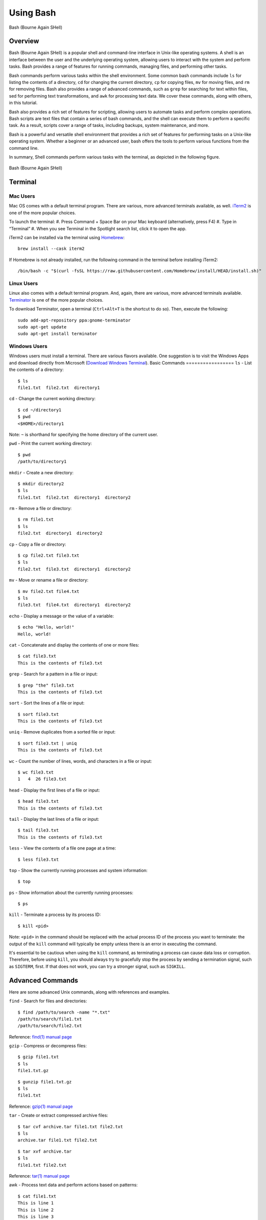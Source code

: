 .. _using_bash:

***********
Using Bash
***********
.. figure:: /images/bash-logo.png
   :class: with-border
   :width: 300
   :alt: Bash (Bourne Again SHell) logo.
   :align: center

   Bash (Bourne Again SHell)

Overview
=================
Bash (Bourne Again SHell) is a popular shell and command-line interface in Unix-like operating systems. A shell is an interface between the user and the underlying operating system, allowing users to interact with the system and perform tasks. Bash provides a range of features for running commands, managing files, and performing other tasks.

Bash commands perform various tasks within the shell environment. Some common bash commands include ``ls`` for listing the contents of a directory, ``cd`` for changing the current directory, ``cp`` for copying files, ``mv`` for moving files, and ``rm`` for removing files. Bash also provides a range of advanced commands, such as ``grep`` for searching for text within files, sed for performing text transformations, and ``awk`` for processing text data. We cover these commands, along with others, in this tutorial.

Bash also provides a rich set of features for scripting, allowing users to automate tasks and perform complex operations. Bash scripts are text files that contain a series of bash commands, and the shell can execute them to perform a specific task. As a result, scripts cover a range of tasks, including backups, system maintenance, and more.

Bash is a powerful and versatile shell environment that provides a rich set of features for performing tasks on a Unix-like operating system. Whether a beginner or an advanced user, bash offers the tools to perform various functions from the command line.

In summary, Shell commands perform various tasks with the terminal, as depicted in the following figure.

.. figure:: /images/terminal-view.png
   :class: with-border
   :width: 300
   :alt: Bash (Bourne Again SHell) logo.
   :align: center

   Bash (Bourne Again SHell)

Terminal
=================

Mac Users
---------
Mac OS comes with a default terminal program. There are various, more advanced terminals available, as well. `iTerm2`_ is one of the more popular choices.

To launch the terminal:
#. Press Command + Space Bar on your Mac keyboard (alternatively, press F4)
#. Type in “Terminal”
#. When you see Terminal in the Spotlight search list, click it to open the app.

iTerm2 can be installed via the terminal using `Homebrew`_::

   brew install --cask iterm2

If Homebrew is not already installed, run the following command in the terminal before installing iTerm2::

   /bin/bash -c "$(curl -fsSL https://raw.githubusercontent.com/Homebrew/install/HEAD/install.sh)"

Linux Users
-----------
Linux also comes with a default terminal program. And, again, there are various, more advanced terminals available. `Terminator`_ is one of the more popular choices.

To download Terminator, open a terminal (``Ctrl+Alt+T`` is the shortcut to do so). Then, execute the following::

   sudo add-apt-repository ppa:gnome-terminator
   sudo apt-get update
   sudo apt-get install terminator

Windows Users
-------------
Windows users must install a terminal. There are various flavors available. One suggestion is to visit the Windows Apps and download directly from Microsoft (`Download Windows Terminal`_).
Basic Commands
=================
``ls`` - List the contents of a directory::

   $ ls
   file1.txt  file2.txt  directory1
``cd`` - Change the current working directory::

   $ cd ~/directory1
   $ pwd
   <$HOME>/directory1
Note: ``~`` is shorthand for specifying the home directory of the current user.

``pwd`` - Print the current working directory::

   $ pwd
   /path/to/directory1
``mkdir`` - Create a new directory::

   $ mkdir directory2
   $ ls
   file1.txt  file2.txt  directory1  directory2
``rm`` - Remove a file or directory::

   $ rm file1.txt
   $ ls
   file2.txt  directory1  directory2
``cp`` - Copy a file or directory::

   $ cp file2.txt file3.txt
   $ ls
   file2.txt  file3.txt  directory1  directory2
``mv`` - Move or rename a file or directory::

   $ mv file2.txt file4.txt
   $ ls
   file3.txt  file4.txt  directory1  directory2
``echo`` - Display a message or the value of a variable::

   $ echo "Hello, world!"
   Hello, world!
``cat`` - Concatenate and display the contents of one or more files::

   $ cat file3.txt
   This is the contents of file3.txt
``grep`` - Search for a pattern in a file or input::

   $ grep "the" file3.txt
   This is the contents of file3.txt
``sort`` - Sort the lines of a file or input::

   $ sort file3.txt
   This is the contents of file3.txt
``uniq`` - Remove duplicates from a sorted file or input::

   $ sort file3.txt | uniq
   This is the contents of file3.txt
``wc`` - Count the number of lines, words, and characters in a file or input::

   $ wc file3.txt
   1   4  26 file3.txt
``head`` - Display the first lines of a file or input::

   $ head file3.txt
   This is the contents of file3.txt
``tail`` - Display the last lines of a file or input::

   $ tail file3.txt
   This is the contents of file3.txt
``less`` - View the contents of a file one page at a time::

   $ less file3.txt
``top`` - Show the currently running processes and system information::

   $ top
``ps`` - Show information about the currently running processes::

   $ ps
``kill`` - Terminate a process by its process ID::

   $ kill <pid>
Note: ``<pid>`` in the command should be replaced with the actual process ID of the process you want to terminate: the output of the ``kill`` command will typically be empty unless there is an error in executing the command.

It's essential to be cautious when using the ``kill`` command, as terminating a process can cause data loss or corruption. Therefore, before using ``kill``, you should always try to gracefully stop the process by sending a termination signal, such as ``SIGTERM``, first. If that does not work, you can try a stronger signal, such as ``SIGKILL``.

Advanced Commands
=================
Here are some advanced Unix commands, along with references and examples.

``find`` - Search for files and directories::

   $ find /path/to/search -name "*.txt"
   /path/to/search/file1.txt
   /path/to/search/file2.txt
Reference: `find(1) manual page`_

``gzip`` - Compress or decompress files::

   $ gzip file1.txt
   $ ls
   file1.txt.gz
::

   $ gunzip file1.txt.gz
   $ ls
   file1.txt
Reference: `gzip(1) manual page`_

``tar`` - Create or extract compressed archive files::

   $ tar cvf archive.tar file1.txt file2.txt
   $ ls
   archive.tar file1.txt file2.txt
::

   $ tar xvf archive.tar
   $ ls
   file1.txt file2.txt
Reference: `tar(1) manual page`_

awk - Process text data and perform actions based on patterns::

   $ cat file1.txt
   This is line 1
   This is line 2
   This is line 3
::

   $ awk '/line 2/ {print "Line 2 found"}' file1.txt
   Line 2 found
Reference: `awk(1) manual page`_

``sed`` - Stream editor for filtering and transforming text::

   $ cat file1.txt
   This is line 1
   This is line 2
   This is line 3
::

   $ sed 's/line 1/Line 1/' file1.txt
   This is Line 1
   This is line 2
   This is line 3
Reference: `sed(1) manual page`_

``rsync`` - Synchronize files between two locations::

   $ rsync -av /path/to/source/ /path/to/destination/
Reference: `rsync(1) manual page`_

``ssh`` - Connect to a remote machine using Secure Shell (SSH)::

   $ ssh user@remote.example.com
Reference: `ssh(1) manual page`_

Regular expressions::

   $ grep -E '^[A-Z][a-z]+$' file1.txt
   John
   Jane
Parameter expansion::

   $ name="John Doe"
   $ echo ${name// /_}
   John_Doe
Command line options::

   $ ls -lh
   total 8.0K
   drwxrwxr-x 2 user user 4.0K Feb 14 13:29 directory1
   -rw-rw-r-- 1 user user   12 Feb 14 13:29 file1.txt
   -rw-rw-r-- 1 user user   14 Feb 14 13:29 file2.txt
Parameter substitution::

   $ echo ${name:4:3}
   Doe
Arithmetic operations::

   $ echo $((2 + 2))
   4
File tests::

   $ file=file1.txt
   $ if [ -f $file ]; then
   >   echo "$file is a regular file"
   > fi
   file1.txt is a regular file
String tests::

   $ string="hello"
   $ if [ "$string" == "hello" ]; then
   >   echo "The strings match"
   > fi
   The strings match
Command substitution with process substitution::

   $ diff <(ls /path/to/dir1) <(ls /path/to/dir2)
These are just a few more examples of advanced bash scripting techniques.

The next few subsections provide more details on a few advanced bash tools that often come in handy.

rsync
-----
``rsync`` is a powerful and versatile file transfer utility commonly used to synchronize files and directories between different locations. It can transfer files over a network connection and run in various modes, including local and remote transfers, backup operations, and more. One of the key benefits of using ``rsync`` is its ability only to transfer the differences between the source and destination files, which can significantly reduce the amount of data transfer time required. Additionally, ``rsync`` supports various advanced features, including the ability to perform incremental backups and preserve symbolic links, making it a popular tool for system administrators and other advanced users.

Examples
^^^^^^^^^
Syncing a local directory to a remote server::

   $ rsync -avz /local/path user@remote.example.com:/remote/path
Syncing a remote server to a local directory::

   $ rsync -avz user@remote.example.com:/remote/path /local/path
Syncing a local directory to a remote server with compression::

   $ rsync -avz --compress /local/path user@remote.example.com:/remote/path
Syncing a remote server to a local directory while preserving permissions::

   $ rsync -avz --perms user@remote.example.com:/remote/path /local/path
Syncing only files that have been modified in the last hour::

   $ rsync -avz --update --min-age=3600 /local/path user@remote.example.com:/remote/path
Syncing a local directory to a remote server while excluding certain files::

   $ rsync -avz --exclude='*.log' /local/path user@remote.example.com:/remote/path
Syncing a remote server to a local directory while preserving symbolic links::

   $ rsync -avz --links user@remote.example.com:/remote/path /local/path
These are just a few examples of ``rsync`` synchronizing files and directories between two locations. There are many more options available. Consult the `rsync(1) manual page`_ for more information on effectively using the tool.

find
-----
``find`` is a powerful command line tool used to search for files and directories within a specified location. It operates by starting at a specified directory and recursively searching through its subdirectories. The user can select a range of criteria to match, such as the file name, size, modification time, and more, and ``find`` will return a list of all files and directories that match the specified criteria. ``find`` provides a range of options for further processing the results, such as executing a command on each matching file, printing the results, or performing other operations. As a result, it is a versatile tool for various tasks, including searching for specific files, cleaning up old files, and more.

Examples
^^^^^^^^^
Here are several advanced examples of using the ``find`` command to search for files and directories:

Finding files based on size::

   $ find /path/to/dir -size +10M
This will find all files in /path/to/dir that are larger than 10 MB.

Finding files based on modification time::

   $ find /path/to/dir -mtime +7
This will find all files in /path/to/dir that have been modified more than 7 days ago.

Finding files based on type::

   $ find /path/to/dir -type f
This will find all files in /path/to/dir that are regular files (not directories).

Finding files based on name::

   $ find /path/to/dir -name "*.txt"
This will find all files in /path/to/dir that have a .txt file extension.

Executing commands on matching files::

   $ find /path/to/dir -name "*.txt" -exec chmod 644 {} \;
This will find all files in ``/path/to/dir`` that have a ``.txt`` file extension and execute the ``chmod`` command on each file, changing its permissions to ``644``.

These are just a few examples of the many advanced features available with the ``find`` command. See `find(1) manual page`_ for more information on how to use the command effectively.

awk
-----
``awk`` is a powerful text processing tool widely used for data extraction, report generation, and other text-related tasks. It operates by reading a file line-by-line and processing each line based on a set of rules defined by the user. The regulations specify the conditions under which certain actions are performed, such as printing specific fields, performing calculations, or modifying the text in some way. ``awk`` is particularly useful for processing tabular data, such as that found in CSV files, and can extract and manipulate data in various ways. Additionally, ``awk`` provides a rich set of string and numerical manipulation functions, making it a powerful tool for working with large data sets.

Examples
^^^^^^^^^

Printing the first field of each line in a file::

   $ awk '{print $1}' file.txt
Printing the second field of each line in a file, only if the first field is equal to a specific value::

   $ awk '$1 == "value" {print $2}' file.txt
Printing the sum of all numbers in the third field of a file::

   $ awk '{sum+=$3} END {print sum}' file.txt
Printing the average of all numbers in the fourth field of a file::

   $ awk '{sum+=$4; count++} END {print sum/count}' file.txt
Printing the line number and the line text for each line in a file that contains a specific word::

   $ awk '/word/ {print NR, $0}' file.txt
Printing the line number and the line text for each line in a file that starts with a specific string::

   $ awk '$1 ~ /^string/ {print NR, $0}' file.txt
Printing the line number, the line text, and the length of each line in a file::

   $ awk '{print NR, $0, length($0)}' file.txt
These are just a few examples of ``awk`` processing and manipulating text data. There are many more options and features available. Consult the `awk(1) manual page`_ for more information on effectively using the tool.


Git Configurations: Tips and Tricks:
----------------------------------
Git is a distributed version control system for software development and other collaborative projects. It allows multiple users to work on a project simultaneously while keeping track of changes and enabling easy collaboration. With Git, users can commit their changes to a local repository and push them to a remote repository so that others can access and merge their changes into the main project. Git also provides a robust set of tools for managing branches, resolving conflicts, and performing other tasks related to version control.

Git provides a range of configuration options that allow users to customize their behavior to suit their needs, including setting the user name and email, specifying a preferred text editor, setting up aliases for frequently used commands, and many others. In addition, users can configure Git globally, which applies the configuration to all of their Git repositories, or locally, which applies the configs to a specific repo. This flexibility allows users to work with Git in a way that suits their workflow and provides a high degree of control over how Git operates.

Example Configurations
^^^^^^^^^^^^^^^^^^^^^^
Setting your user name and email::

   $ git config --global user.name "Your Name"
   $ git config --global user.email "your.email@example.com"
Setting your preferred text editor::

   $ git config --global core.editor nano
Setting your preferred diff tool::

   $ git config --global diff.tool emacs
   $ git config --global difftool.prompt false
Setting up aliases for frequently used Git commands::

   $ git config --global alias.st status
   $ git config --global alias.co checkout
   $ git config --global alias.ci commit
Setting up a default push behavior::

   $ git config --global push.default simple
Enabling colored output for Git commands::

   $ git config --global color.ui true
Ignoring files globally across all your Git repositories::

   $ git config --global core.excludesfile ~/.gitignore_global
Enabling automatic line wrapping in Git log output::

   $ git config --global log.autoWrap true
These are just a few examples of Git configuration options. There are many more options available. See `Git User Manual`_ for more information on how to customize Git to your needs.


Text Editors
===============
There are a few popular text editors that enable modifying text files from the terminal. Here, we provide include emacs, vim, and nano - each are available by default on discovery.

Emacs
------
Emacs is a popular text editor that is widely used for programming, writing, and other text-related tasks. Here is a basic tutorial on how to use emacs:

**Starting emacs**

Open a terminal and type the following command::

   $ emacs
**Opening a file**
To open an existing file, use the following command::

   C-x C-f
This will open the file dialog, where you can enter the name of the file you want to open.

**Saving a file**
To save a file, use the following command::

   C-x C-s
**Closing a file**
To close a file, use the following command::

   C-x C-w
**Moving the cursor**
To move the cursor, use the arrow keys or the following commands::

   C-p (previous line)
   C-n (next line)
   C-f (forward character)
   C-b (backward character)
**Cutting and pasting text**

To cut text, use the following command::

   C-w
To paste text, use the following command::

   C-y
**Undo and redo**
To undo, use the following command::

   C-/
To redo, use the following command::

   C-x C-/
**Searching for text**

To search for text, use the following command::

   C-s
**Quitting emacs**

To quit emacs, use the following command::

   C-x C-c
These are just a few basic commands for using emacs. There are many more commands available, and it is recommended to consult the emacs manual page or online resources for more information on how to use the text editor effectively.

VIM
------
Vim is a popular text editor that is widely used for programming, writing, and other text-related tasks. Here is a basic tutorial on how to use Vim.

**Starting Vim**

Open a terminal and type the following command::

   $ vim
**Opening a file**

To open an existing file, type the following command::

   vim filename
**Normal mode**

When you start Vim, you are in normal mode. In normal mode, you can navigate through the text and perform various operations, but you cannot type or edit text.

To enter insert mode, type the following command::

   i
**Saving a file**

To save a file, type the following command in normal mode::

   :w
**Closing a file**

To close a file, type the following command in normal mode::

   :q
**Moving the cursor**

In normal mode, you can move the cursor using the following keys::

   h (left)
   j (down)
   k (up)
   l (right)
**Cutting and pasting text**

To cut text, first move the cursor to the start of the text you want to cut, then type the following command in normal mode::

   v
Move the cursor to the end of the text you want to cut, then type the following command in normal mode::

   d
To paste text, move the cursor to the location where you want to paste, then type the following command in normal mode::

   p
**Undo and redo**

To undo, type the following command in normal mode::

   u
To redo, type the following command in normal mode::

   Ctrl+r
**Searching for text**

To search for text, type the following command in normal mode::

   /text
**Quitting Vim**

To quit Vim, type the following command in normal mode::

   :q
These are just a few basic commands for using Vim. There are many more commands available. Consult the `VIM Manual`_ for more information on using the text editor effectively.

GNU Nano
---------
Nano is a simple, easy-to-use text editor commonly used in Unix-like operating systems. Here is a basic tutorial on how to use Nano:

**Starting Nano**

Open a terminal and type the following command::

   $ nano
**Opening a file**

To open an existing file, type the following command::

   nano filename
**Saving a file**

To save a file, press the following key combination::

   Ctrl + O
**Closing a file**

To close a file, press the following key combination::

   Ctrl + X
**Moving the cursor**

Use the arrow keys to move the cursor.

**Cutting and pasting text**

First, move the cursor to the start of the text you want to cut, then press the following key combination::

   Alt + A
Move the cursor to the end of the text you want to cut, then press the following key combination::

   Ctrl + K
To paste text, move the cursor to the location where you want to paste, then press the following key combination::

   Ctrl + U
**Undo and redo**

To undo, press the following key combination::

   Ctrl + T
To redo, press the following key combination::

   Ctrl + Y
**Searching for text**

To search for text, press the following key combination::

   Ctrl + W
**Quitting Nano**

To quit Nano, press the following key combination::

   Ctrl + X
These are just a few basic commands for using Nano. There are many more commands available Consult the `GNU Nano Manual`_ or online resources for more information on how to use the text editor effectively.


.. _Download Windows Terminal: https://apps.microsoft.com/store/detail/windows-terminal/9N0DX20HK701?hl=en-us&gl=us&rtc=1
.. _Homebrew: https://brew.sh/
.. _iTerm2: : https://iterm2.com/
.. _Terminator: https://gnome-terminator.org/
.. _find(1) manual page: https://manpages.ubuntu.com/manpages/kinetic/en/man1/find.1posix.html
.. _gzip(1) manual page: https://manpages.ubuntu.com/manpages/kinetic/en/man1/gzip.1.html
.. _tar(1) manual page: https://manpages.ubuntu.com/manpages/kinetic/en/man1/tar.1.html
.. _awk(1) manual page: https://manpages.ubuntu.com/manpages/kinetic/en/man1/awk.1plan9.html
.. _sed(1) manual page: https://manpages.ubuntu.com/manpages/kinetic/en/man1/sed.1.html
.. _rsync(1) manual page: https://manpages.ubuntu.com/manpages/kinetic/en/man1/rsync.1.html
.. _ssh(1) manual page: https://manpages.ubuntu.com/manpages/kinetic/en/man1/find.1posix.html
.. _Git User Manual: https://git-scm.com/docs/user-manual
.. _GNU Nano Manual: https://www.nano-editor.org/dist/latest/nano.pdf
.. _VIM Manual: : https://www.vim.org/docs.php